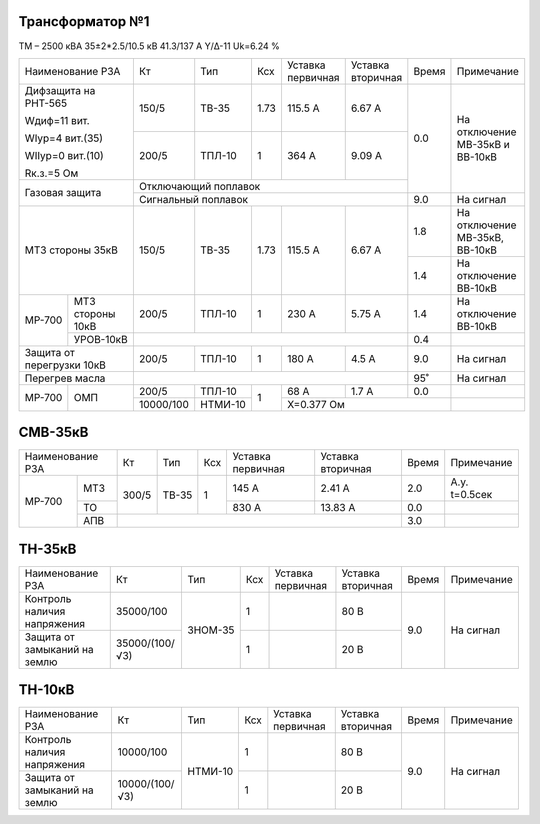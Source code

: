Трансформатор №1
~~~~~~~~~~~~~~~~

ТМ – 2500 кВА  35±2*2.5/10.5 кВ
41.3/137 А   Y/Δ-11 Uk=6.24 %

+-------------------------+---------+-------+----+---------+---------+-----+----------------------+
|Наименование РЗА         | Кт      | Тип   |Ксх |Уставка  |Уставка  |Время|Примечание            |
|                         |         |       |    |первичная|вторичная|     |                      |
+-------------------------+---------+-------+----+---------+---------+-----+----------------------+
| Дифзащита на РНТ-565    | 150/5   |ТВ-35  |1.73| 115.5 А | 6.67 А  | 0.0 |На отключение МВ-35кВ |
|                         |         |       |    |         |         |     |и ВВ-10кВ             |
| Wдиф=11 вит.            +---------+-------+----+---------+---------+     |                      |
|                         | 200/5   |ТПЛ-10 |  1 | 364 А   | 9.09 А  |     |                      |
| WIур=4 вит.(35)         |         |       |    |         |         |     |                      |
|                         |         |       |    |         |         |     |                      |
| WIIур=0 вит.(10)        |         |       |    |         |         |     |                      |
|                         |         |       |    |         |         |     |                      |
| Rк.з.=5 Ом              |         |       |    |         |         |     |                      |
+-------------------------+---------+-------+----+---------+---------+     |                      |
| Газовая защита          | Отключающий поплавок                     |     |                      |
|                         +------------------------------------------+-----+----------------------+
|                         | Сигнальный  поплавок                     | 9.0 | На сигнал            |
+-------------------------+---------+-------+----+---------+---------+-----+----------------------+
|МТЗ стороны 35кВ         | 150/5   |ТВ-35  |1.73| 115.5 А | 6.67 А  | 1.8 |На отключение МВ-35кВ,|
|                         |         |       |    |         |         |     |ВВ-10кВ               |
|                         |         |       |    |         |         +-----+----------------------+
|                         |         |       |    |         |         | 1.4 |На отключение ВВ-10кВ |
+------+------------------+---------+-------+----+---------+---------+-----+----------------------+
|МР-700|МТЗ стороны 10кВ  | 200/5   |ТПЛ-10 |  1 | 230 А   | 5.75 А  | 1.4 |На отключение ВВ-10кВ |
|      +------------------+---------+-------+----+---------+---------+-----+----------------------+
|      |УРОВ-10кВ         |                                          | 0.4 |                      |
+------+------------------+---------+-------+----+---------+---------+-----+----------------------+
|Защита от перегрузки 10кВ| 200/5   |ТПЛ-10 |  1 | 180 А   | 4.5 А   | 9.0 |На сигнал             |
+-------------------------+---------+-------+----+---------+---------+-----+----------------------+
|Перегрев масла           |                                          | 95˚ |На сигнал             |
+------+------------------+---------+-------+----+---------+---------+-----+----------------------+
|МР-700|ОМП               | 200/5   |ТПЛ-10 |  1 | 68 А    | 1.7 А   | 0.0 |                      |
|      |                  +---------+-------+    +---------+---------+-----+----------------------+
|      |                  |10000/100|НТМИ-10|    |Х=0.377 Ом               |                      |
+------+------------------+---------+-------+----+-------------------------+----------------------+


СМВ-35кВ
~~~~~~~~

+-----------------+------+-------+---+---------+---------+-----+-------------+
|Наименование РЗА | Кт   | Тип   |Ксх|Уставка  |Уставка  |Время|Примечание   |
|                 |      |       |   |первичная|вторичная|     |             |
+------+----------+------+-------+---+---------+---------+-----+-------------+
|МР-700|МТЗ       | 300/5| ТВ-35 | 1 | 145 А   | 2.41 А  | 2.0 |А.у. t=0.5сек|
|      +----------+      |       |   +---------+---------+-----+-------------+
|      |ТО        |      |       |   | 830 А   | 13.83 А | 0.0 |             |
|      +----------+------+-------+---+---------+---------+-----+-------------+
|      |АПВ       |                                      | 3.0 |             |
+------+----------+--------------------------------------+-----+-------------+

ТН-35кВ
~~~~~~~

+---------------------------+--------------+-------+---+---------+---------+-----+----------+
|Наименование РЗА           | Кт           | Тип   |Ксх|Уставка  |Уставка  |Время|Примечание|
|                           |              |       |   |первичная|вторичная|     |          |
+---------------------------+--------------+-------+---+---------+---------+-----+----------+
|Контроль наличия           |35000/100     |ЗНОМ-35| 1 |         | 80 В    | 9.0 |На сигнал |
|напряжения                 |              |       |   |         |         |     |          |
+---------------------------+--------------+       +---+---------+---------+     |          |
|Защита от замыканий        |35000/(100/√3)|       | 1 |         | 20 В    |     |          |
|на землю                   |              |       |   |         |         |     |          |
+---------------------------+--------------+-------+---+---------+---------+-----+----------+

ТН-10кВ
~~~~~~~

+---------------------------+--------------+-------+---+---------+---------+-----+----------+
|Наименование РЗА           | Кт           | Тип   |Ксх|Уставка  |Уставка  |Время|Примечание|
|                           |              |       |   |первичная|вторичная|     |          |
+---------------------------+--------------+-------+---+---------+---------+-----+----------+
|Контроль наличия           |10000/100     |НТМИ-10| 1 |         | 80 В    | 9.0 |На сигнал |
|напряжения                 |              |       |   |         |         |     |          |
+---------------------------+--------------+       +---+---------+---------+     |          |
|Защита от замыканий        |10000/(100/√3)|       | 1 |         | 20 В    |     |          |
|на землю                   |              |       |   |         |         |     |          |
+---------------------------+--------------+-------+---+---------+---------+-----+----------+